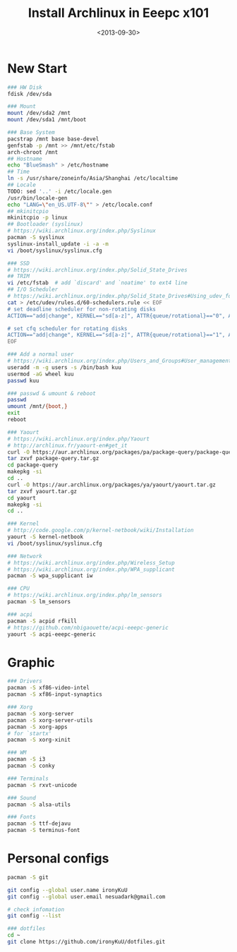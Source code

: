 #+TITLE: Install Archlinux in Eeepc x101
#+DATE: <2013-09-30>
#+TEXT: This section details archlinux in my eeepc x101 notebook.

* New Start

#+BEGIN_SRC sh
### HW Disk
fdisk /dev/sda

### Mount
mount /dev/sda2 /mnt
mount /dev/sda1 /mnt/boot

### Base System
pacstrap /mnt base base-devel
genfstab -p /mnt >> /mnt/etc/fstab
arch-chroot /mnt
## Hostname
echo "BlueSmash" > /etc/hostname
## Time
ln -s /usr/share/zoneinfo/Asia/Shanghai /etc/localtime
## Locale
TODO: sed '..' -i /etc/locale.gen
/usr/bin/locale-gen
echo "LANG=\"en_US.UTF-8\"" > /etc/locale.conf
## mkinitcpio
mkinitcpio -p linux
## Bootloader (syslinux)
# https://wiki.archlinux.org/index.php/Syslinux
pacman -S syslinux
syslinux-install_update -i -a -m
vi /boot/syslinux/syslinux.cfg

### SSD
# https://wiki.archlinux.org/index.php/Solid_State_Drives
## TRIM
vi /etc/fstab  # add `discard' and `noatime' to ext4 line
## I/O Scheduler
# https://wiki.archlinux.org/index.php/Solid_State_Drives#Using_udev_for_one_device_or_HDD.2FSSD_mixed_environment
cat > /etc/udev/rules.d/60-schedulers.rule << EOF
# set deadline scheduler for non-rotating disks
ACTION=="add|change", KERNEL=="sd[a-z]", ATTR{queue/rotational}=="0", ATTR{queue/scheduler}="deadline"

# set cfq scheduler for rotating disks
ACTION=="add|change", KERNEL=="sd[a-z]", ATTR{queue/rotational}=="1", ATTR{queue/scheduler}="cfq"
EOF

### Add a normal user
# https://wiki.archlinux.org/index.php/Users_and_Groups#User_management
useradd -m -g users -s /bin/bash kuu
usermod -aG wheel kuu
passwd kuu

### passwd & umount & reboot
passwd
umount /mnt/{boot,}
exit
reboot

### Yaourt
# https://wiki.archlinux.org/index.php/Yaourt
# http://archlinux.fr/yaourt-en#get_it
curl -O https://aur.archlinux.org/packages/pa/package-query/package-query.tar.gz
tar zxvf package-query.tar.gz
cd package-query
makepkg -si
cd ..
curl -O https://aur.archlinux.org/packages/ya/yaourt/yaourt.tar.gz
tar zxvf yaourt.tar.gz
cd yaourt
makepkg -si
cd ..

### Kernel
# http://code.google.com/p/kernel-netbook/wiki/Installation
yaourt -S kernel-netbook
vi /boot/syslinux/syslinux.cfg

### Network
# https://wiki.archlinux.org/index.php/Wireless_Setup
# https://wiki.archlinux.org/index.php/WPA_supplicant
pacman -S wpa_supplicant iw

### CPU
# https://wiki.archlinux.org/index.php/lm_sensors
pacman -S lm_sensors

### acpi
pacman -S acpid rfkill
# https://github.com/nbigaouette/acpi-eeepc-generic
yaourt -S acpi-eeepc-generic 
#+END_SRC

* Graphic

#+BEGIN_SRC sh
### Drivers
pacman -S xf86-video-intel
pacman -S xf86-input-synaptics

### Xorg
pacman -S xorg-server
pacman -S xorg-server-utils
pacman -S xorg-apps
# for `startx'
pacman -S xorg-xinit

### WM
pacman -S i3
pacman -S conky

### Terminals
pacman -S rxvt-unicode

### Sound
pacman -S alsa-utils

### Fonts
pacman -S ttf-dejavu
pacman -S terminus-font
#+END_SRC

* Personal configs

#+BEGIN_SRC sh
pacman -S git

git config --global user.name ironyKuU
git config --global user.email nesuadark@gmail.com

# check infomation
git config --list

### dotfiles
cd ~
git clone https://github.com/ironyKuU/dotfiles.git
#+END_SRC
